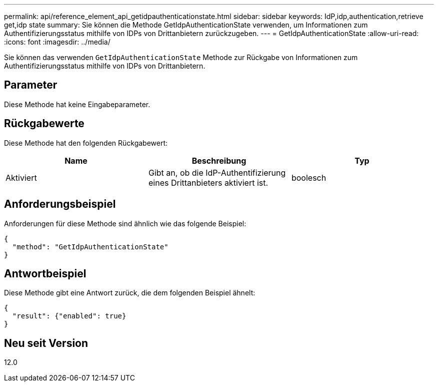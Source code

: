 ---
permalink: api/reference_element_api_getidpauthenticationstate.html 
sidebar: sidebar 
keywords: IdP,idp,authentication,retrieve get,idp state 
summary: Sie können die Methode GetIdpAuthenticationState verwenden, um Informationen zum Authentifizierungsstatus mithilfe von IDPs von Drittanbietern zurückzugeben. 
---
= GetIdpAuthenticationState
:allow-uri-read: 
:icons: font
:imagesdir: ../media/


[role="lead"]
Sie können das verwenden `GetIdpAuthenticationState` Methode zur Rückgabe von Informationen zum Authentifizierungsstatus mithilfe von IDPs von Drittanbietern.



== Parameter

Diese Methode hat keine Eingabeparameter.



== Rückgabewerte

Diese Methode hat den folgenden Rückgabewert:

|===
| Name | Beschreibung | Typ 


 a| 
Aktiviert
 a| 
Gibt an, ob die IdP-Authentifizierung eines Drittanbieters aktiviert ist.
 a| 
boolesch

|===


== Anforderungsbeispiel

Anforderungen für diese Methode sind ähnlich wie das folgende Beispiel:

[listing]
----
{
  "method": "GetIdpAuthenticationState"
}
----


== Antwortbeispiel

Diese Methode gibt eine Antwort zurück, die dem folgenden Beispiel ähnelt:

[listing]
----
{
  "result": {"enabled": true}
}
----


== Neu seit Version

12.0
